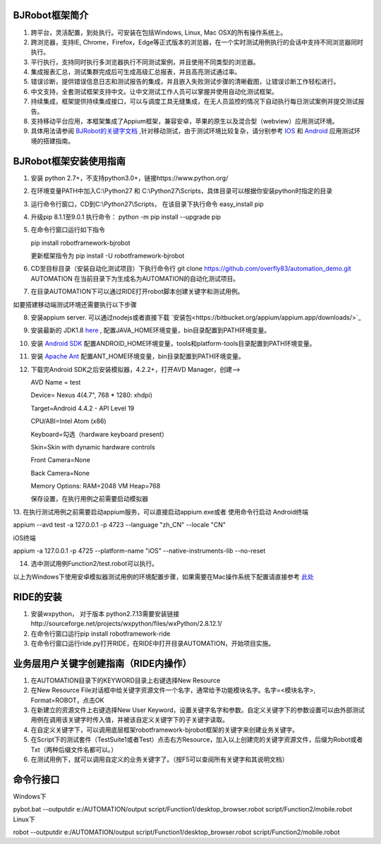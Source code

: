 BJRobot框架简介
-------------------------------------------------------------------------------------------------------------------------
1. 跨平台，灵活配置，到处执行。可安装在包括Windows, Linux, Mac OSX的所有操作系统上。
2. 跨浏览器，支持IE, Chrome，Firefox，Edge等正式版本的浏览器，在一个实时测试用例执行的会话中支持不同浏览器同时执行。
3. 平行执行，支持同时执行多浏览器执行不同测试案例，并且使用不同类型的浏览器。
4. 集成报表汇总，测试集群完成后可生成高级汇总报表，并且高亮测试通过率。
5. 错误诊断，提供错误信息日志和测试报告的集成，并且嵌入失败测试步骤的清晰截图，让错误诊断工作轻松进行。
6. 中文支持，全套测试框架支持中文。让中文测试工作人员可以掌握并使用自动化测试框架。
7. 持续集成，框架提供持续集成接口，可以与调度工具无缝集成，在无人员监控的情况下自动执行每日测试案例并提交测试报告。
8. 支持移动平台应用，本框架集成了Appium框架，兼容安卓，苹果的原生以及混合型（webview）应用测试环境。
9. 具体用法请参阅 `BJRobot的关键字文档 <https://overfly83.github.io/BJRobot.html>`_ ,针对移动测试，由于测试环境比较复杂，请分别参考 `IOS <http://appium.io/slate/en/tutorial/ios.html>`_ 和 `Android <http://appium.io/slate/en/tutorial/android.html>`_ 应用测试环境的搭建指南。
   

BJRobot框架安装使用指南
-------------------------------------------------------------------------------------------------------------------------
1. 安装 python 2.7+，不支持python3.0+，链接https://www.python.org/

2. 在环境变量PATH中加入C:\\Python27 和 C:\\Python27\\Scripts，具体目录可以根据你安装python时指定的目录

3. 运行命令行窗口，CD到C:\\Python27\\Scripts， 在该目录下执行命令 easy_install pip

4. 升级pip 8.1.1至9.0.1 执行命令： python -m pip install --upgrade pip

5. 在命令行窗口运行如下指令

   pip install robotframework-bjrobot
   
   更新框架指令为 pip install -U robotframework-bjrobot
   
   
6. CD至目标目录（安装自动化测试项目）下执行命令行
   git clone https://github.com/overfly83/automation_demo.git AUTOMATION
   在当前目录下为生成名为AUTOMATION的自动化测试项目。
   
7. 在目录AUTOMATION下可以通过RIDE打开robot脚本创建关键字和测试用例。


如要搭建移动端测试环境还需要执行以下步骤

8. 安装appium server. 可以通过nodejs或者直接下载 `安装包<https://bitbucket.org/appium/appium.app/downloads/>`_

9. 安装最新的 JDK1.8 `here <http://www.oracle.com/technetwork/java/javase/downloads/jdk8-downloads-2133151.html>`_ , 配置JAVA_HOME环境变量，bin目录配置到PATH环境变量。

10. 安装 `Android SDK <http://developer.android.com/sdk/index.html>`_ 配置ANDROID_HOME环境变量，tools和platform-tools目录配置到PATH环境变量。

11. 安装 `Apache Ant <http://ant.apache.org/bindownload.cgi>`_ 配置ANT_HOME环境变量，bin目录配置到PATH环境变量。

12. 下载完Android SDK之后安装模拟器，4.2.2+，打开AVD Manager，创建--> 

    AVD Name = test

    Device= Nexus 4(4.7", 768 * 1280: xhdpi)

    Target=Android 4.4.2 - API Level 19

    CPU/ABI=Intel Atom (x86)

    Keyboard=勾选（hardware keyboard present）

    Skin=Skin with dynamic hardware controls

    Front Camera=None

    Back Camera=None

    Memory Options: RAM=2048 VM Heap=768

    保存设置，在执行用例之前需要启动模拟器

13. 在执行测试用例之前需要启动appium服务，可以直接启动appium.exe或者 使用命令行启动
Android终端

appium --avd test -a 127.0.0.1 -p 4723 --language "zh_CN" --locale "CN"

iOS终端

appium  -a 127.0.0.1 -p 4725 --platform-name "iOS" --native-instruments-lib --no-reset

14. 选中测试用例Function2/test.robot可以执行。

以上为Windows下使用安卓模拟器测试用例的环境配置步骤，如果需要在Mac操作系统下配置请直接参考 `此处 <http://appium.io/tutorial.html?lang=zh>`_

RIDE的安装
------------------------------------------------------------------------------------------------------------------------

1. 安装wxpython， 对于版本 python2.7.13需要安装链接http://sourceforge.net/projects/wxpython/files/wxPython/2.8.12.1/

2. 在命令行窗口运行pip install robotframework-ride

3. 在命令行窗口运行ride.py打开RIDE，在RIDE中打开目录AUTOMATION，开始项目实施。



业务层用户关键字创建指南（RIDE内操作）
------------------------------------------------------------------------------------------------------------------------
1. 在AUTOMATION目录下的KEYWORD目录上右键选择New Resource
2. 在New Resource File对话框中给关键字资源文件一个名字，通常给予功能模块名字。名字=<模块名字>, Format=ROBOT，点击OK
3. 在新建立的资源文件上右键选择New User Keyword，设置关键字名字和参数。自定义关键字下的参数设置可以由外部测试用例在调用该关键字时传入值，并被该自定义关键字下的子关键字读取。
4. 在自定义关键字下，可以调用底层框架robotframework-bjrobot框架的关键字来创建业务关键字。
5. 在Script下的测试套件（TestSuite1或者Test）点击右方Resource，加入以上创建完的关键字资源文件，后缀为Robot或者Txt（两种后缀文件名都可以。）
6. 在测试用例下，就可以调用自定义的业务关键字了。（按F5可以查阅所有关键字和其说明文档）

命令行接口
------------------------------------------------------------------------------------------------------------------------
Windows下

pybot.bat --outputdir e:/AUTOMATION/output script/Function1/desktop_browser.robot script/Function2/mobile.robot
Linux下

robot --outputdir e:/AUTOMATION/output script/Function1/desktop_browser.robot script/Function2/mobile.robot
